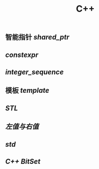 #+TITLE: C++

** 智能指针 [[shared_ptr]]
** [[constexpr]]
** [[integer_sequence]]
** 模板 [[template]]
** [[STL]]
** [[左值与右值]]
** [[std]]
** [[C++ BitSet]]
